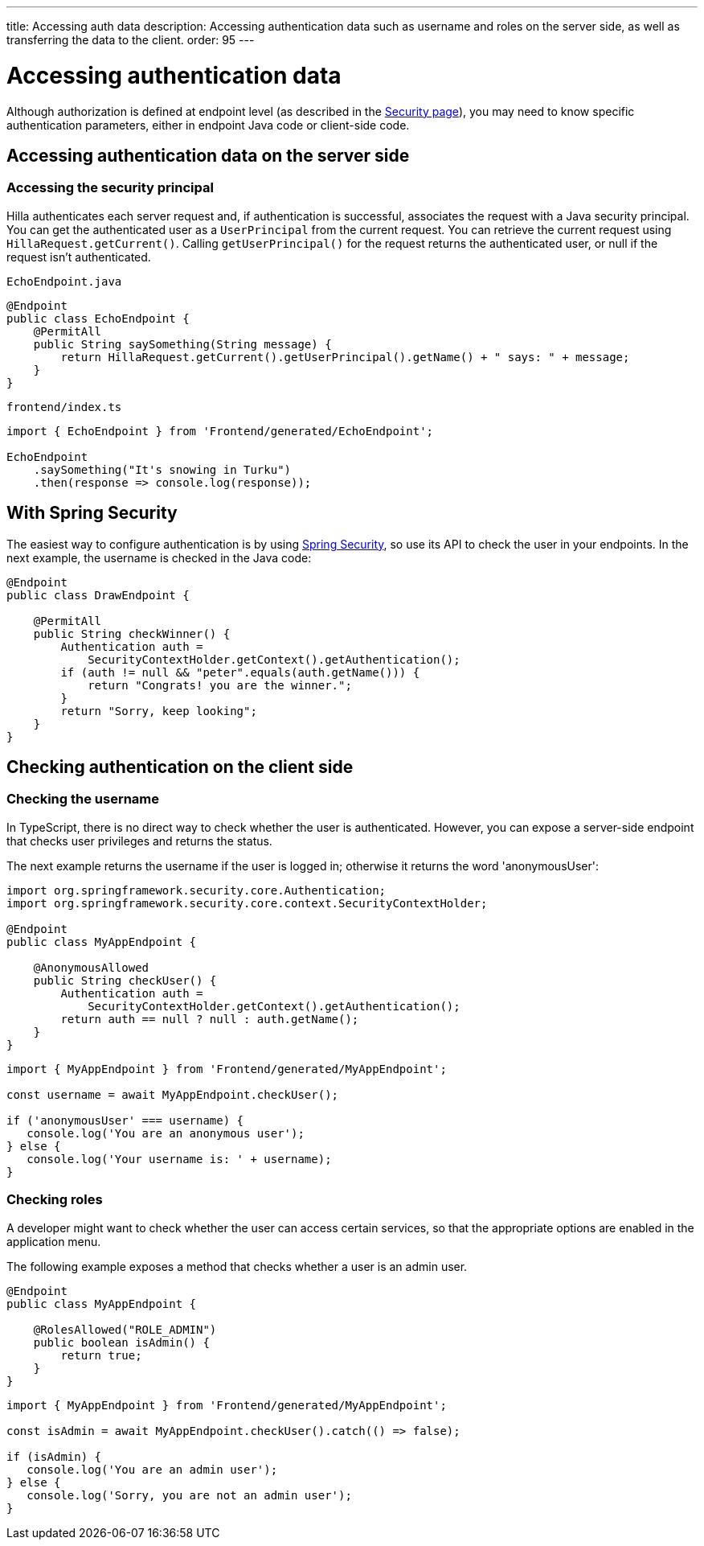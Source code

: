 ---
title: Accessing auth data
description: Accessing authentication data such as username and roles on the server side, as well as transferring the data to the client.
order: 95
---
// tag::content[]

= Accessing authentication data

Although authorization is defined at endpoint level (as described in the <<configuring#, Security page>>), you may need to know specific authentication parameters, either in endpoint Java code or client-side code.

== Accessing authentication data on the server side

=== Accessing the security principal

Hilla authenticates each server request and, if authentication is successful, associates the request with a Java security principal.
You can get the authenticated user as a [classname]`UserPrincipal` from the current request.
You can retrieve the current request using [methodname]`HillaRequest.getCurrent()`.
Calling [methodname]`getUserPrincipal()` for the request returns the authenticated user, or null if the request isn't authenticated.

[.example]
--

.[filename]`EchoEndpoint.java`
[source,java]
----
@Endpoint
public class EchoEndpoint {
    @PermitAll
    public String saySomething(String message) {
        return HillaRequest.getCurrent().getUserPrincipal().getName() + " says: " + message;
    }
}
----

.[filename]`frontend/index.ts`
[source,typescript]
----
import { EchoEndpoint } from 'Frontend/generated/EchoEndpoint';

EchoEndpoint
    .saySomething("It's snowing in Turku")
    .then(response => console.log(response));
----

--

== With Spring Security

The easiest way to configure authentication is by using <<spring-login#, Spring Security>>, so use its API to check the user in your endpoints.
In the next example, the username is checked in the Java code:

[source,java]
----
@Endpoint
public class DrawEndpoint {

    @PermitAll
    public String checkWinner() {
        Authentication auth =
            SecurityContextHolder.getContext().getAuthentication();
        if (auth != null && "peter".equals(auth.getName())) {
            return "Congrats! you are the winner.";
        }
        return "Sorry, keep looking";
    }
}
----


== Checking authentication on the client side

// If you need to know on the client side whether a user is authenticated, please read <<check-user-login#, Checking Authentication>>.

=== Checking the username

In TypeScript, there is no direct way to check whether the user is authenticated.
However, you can expose a server-side endpoint that checks user privileges and returns the status.

The next example returns the username if the user is logged in; otherwise it returns the word 'anonymousUser':

[source,java]
----
import org.springframework.security.core.Authentication;
import org.springframework.security.core.context.SecurityContextHolder;

@Endpoint
public class MyAppEndpoint {

    @AnonymousAllowed
    public String checkUser() {
        Authentication auth =
            SecurityContextHolder.getContext().getAuthentication();
        return auth == null ? null : auth.getName();
    }
}
----

[source,typescript]
----
import { MyAppEndpoint } from 'Frontend/generated/MyAppEndpoint';

const username = await MyAppEndpoint.checkUser();

if ('anonymousUser' === username) {
   console.log('You are an anonymous user');
} else {
   console.log('Your username is: ' + username);
}
----

=== Checking roles

A developer might want to check whether the user can access certain services, so that the appropriate options are enabled in the application menu.

The following example exposes a method that checks whether a user is an admin user.

[source,java]
----
@Endpoint
public class MyAppEndpoint {

    @RolesAllowed("ROLE_ADMIN")
    public boolean isAdmin() {
        return true;
    }
}
----

[source,typescript]
----
import { MyAppEndpoint } from 'Frontend/generated/MyAppEndpoint';

const isAdmin = await MyAppEndpoint.checkUser().catch(() => false);

if (isAdmin) {
   console.log('You are an admin user');
} else {
   console.log('Sorry, you are not an admin user');
}
----

// end::content[]

